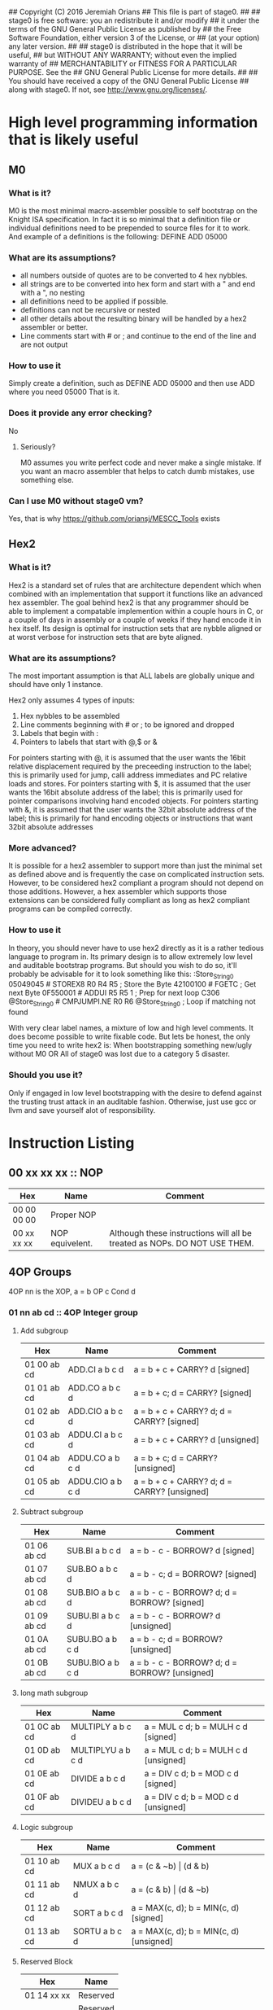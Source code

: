 ## Copyright (C) 2016 Jeremiah Orians
## This file is part of stage0.
##
## stage0 is free software: you an redistribute it and/or modify
## it under the terms of the GNU General Public License as published by
## the Free Software Foundation, either version 3 of the License, or
## (at your option) any later version.
##
## stage0 is distributed in the hope that it will be useful,
## but WITHOUT ANY WARRANTY; without even the implied warranty of
## MERCHANTABILITY or FITNESS FOR A PARTICULAR PURPOSE.  See the
## GNU General Public License for more details.
##
## You should have received a copy of the GNU General Public License
## along with stage0.  If not, see <http://www.gnu.org/licenses/>.

* High level programming information that is likely useful
** M0
*** What is it?
M0 is the most minimal macro-assembler possible to self bootstrap on the Knight ISA specification.
In fact it is so minimal that a definition file or individual definitions need to be prepended to source files for it to work.
And example of a definitions is the following:
DEFINE ADD 05000

*** What are its assumptions?
- all numbers outside of quotes are to be converted to 4 hex nybbles.
- all strings are to be converted into hex form and start with a " and end with a ", no nesting
- all definitions need to be applied if possible.
- definitions can not be recursive or nested
- all other details about the resulting binary will be handled by a hex2 assembler or better.
- Line comments start with # or ; and continue to the end of the line and are not output

*** How to use it
Simply create a definition, such as
DEFINE ADD 05000
and then use ADD where you need 05000
That is it.

*** Does it provide any error checking?
No

**** Seriously?
M0 assumes you write perfect code and never make a single mistake.
If you want an macro assembler that helps to catch dumb mistakes, use something else.

*** Can I use M0 without stage0 vm?
Yes, that is why https://github.com/oriansj/MESCC_Tools exists

** Hex2
*** What is it?
Hex2 is a standard set of rules that are architecture dependent which when combined with an implementation that support it functions like an advanced hex assembler.
The goal behind hex2 is that any programmer should be able to implement a compatable implemention within a couple hours in C,
or a couple of days in assembly or a couple of weeks if they hand encode it in hex itself.
Its design is optimal for instruction sets that are nybble aligned or at worst verbose for instruction sets that are byte aligned.

*** What are its assumptions?
The most important assumption is that ALL labels are globally unique and should have only 1 instance.

Hex2 only assumes 4 types of inputs:
1) Hex nybbles to be assembled
2) Line comments beginning with # or ; to be ignored and dropped
3) Labels that begin with :
4) Pointers to labels that start with @,$ or &

For pointers starting with @, it is assumed that the user wants the 16bit relative displacement required by the preceeding instruction to the label;
this is primarily used for jump, calli address immediates and PC relative loads and stores.
For pointers starting with $, it is assumed that the user wants the 16bit absolute address of the label;
this is primarily used for pointer comparisons involving hand encoded objects.
For pointers starting with &, it is assumed that the user wants the 32bit absolute address of the label;
this is primarily for hand encoding objects or instructions that want 32bit absolute addresses

*** More advanced?
It is possible for a hex2 assembler to support more than just the minimal set as defined above and is frequently the case on complicated instruction sets.
However, to be considered hex2 compliant a program should not depend on those additions.
However, a hex assembler which supports those extensions can be considered fully compliant as long as hex2 compliant programs can be compiled correctly.

*** How to use it
In theory, you should never have to use hex2 directly as it is a rather tedious language to program in.
Its primary design is to allow extremely low level and auditable bootstrap programs.
But should you wish to do so, it'll probably be advisable for it to look something like this:
:Store_String_0
05049045                # STOREX8 R0 R4 R5 ; Store the Byte
42100100                # FGETC ; Get next Byte
0F550001                # ADDUI R5 R5 1 ; Prep for next loop
C306 @Store_String_0    # CMPJUMPI.NE R0 R6 @Store_String_0 ; Loop if matching not found

With very clear label names, a mixture of low and high level comments. It does become possible to write fixable code.
But lets be honest, the only time you need to write hex2 is:
When bootstrapping something new/ugly without M0
OR
All of stage0 was lost due to a category 5 disaster.

*** Should you use it?
Only if engaged in low level bootstrapping with the desire to defend against the trusting trust attack in an auditable fashion.
Otherwise, just use gcc or llvm and save yourself alot of responsibility.

* Instruction Listing
** 00 xx xx xx :: NOP
| Hex         | Name            | Comment                                                                   |
|-------------+-----------------+---------------------------------------------------------------------------|
| 00 00 00 00 | Proper NOP      |                                                                           |
| 00 xx xx xx | NOP equivelent. | Although these instructions will all be treated as NOPs. DO NOT USE THEM. |

** 4OP Groups
4OP nn is the XOP,  a = b OP c Cond d

*** 01 nn ab cd :: 4OP Integer group
**** Add subgroup
| Hex         | Name             | Comment                                     |
|-------------+------------------+---------------------------------------------|
| 01 00 ab cd | ADD.CI a b c d   | a = b + c + CARRY? d [signed]               |
| 01 01 ab cd | ADD.CO a b c d   | a = b + c; d = CARRY? [signed]              |
| 01 02 ab cd | ADD.CIO a b c d  | a = b + c + CARRY? d; d = CARRY? [signed]   |
| 01 03 ab cd | ADDU.CI a b c d  | a = b + c + CARRY? d  [unsigned]            |
| 01 04 ab cd | ADDU.CO a b c d  | a = b + c; d = CARRY? [unsigned]            |
| 01 05 ab cd | ADDU.CIO a b c d | a = b + c + CARRY? d; d = CARRY? [unsigned] |

**** Subtract subgroup
| Hex         | Name             | Comment                                       |
|-------------+------------------+-----------------------------------------------|
| 01 06 ab cd | SUB.BI a b c d   | a = b - c - BORROW? d [signed]                |
| 01 07 ab cd | SUB.BO a b c d   | a = b - c; d = BORROW? [signed]               |
| 01 08 ab cd | SUB.BIO a b c d  | a = b - c - BORROW? d; d = BORROW? [signed]   |
| 01 09 ab cd | SUBU.BI a b c d  | a = b - c - BORROW? d [unsigned]              |
| 01 0A ab cd | SUBU.BO a b c d  | a = b - c; d = BORROW? [unsigned]             |
| 01 0B ab cd | SUBU.BIO a b c d | a = b - c - BORROW? d; d = BORROW? [unsigned] |

**** long math subgroup
| Hex         | Name              | Comment                              |
|-------------+-------------------+--------------------------------------|
| 01 0C ab cd | MULTIPLY a b c d  | a = MUL c d; b = MULH c d [signed]   |
| 01 0D ab cd | MULTIPLYU a b c d | a = MUL c d; b = MULH c d [unsigned] |
| 01 0E ab cd | DIVIDE a b c d    | a = DIV c d; b = MOD c d [signed]    |
| 01 0F ab cd | DIVIDEU a b c d   | a = DIV c d; b = MOD c d [unsigned]  |

**** Logic subgroup
| Hex         | Name          | Comment                                 |
|-------------+---------------+-----------------------------------------|
| 01 10 ab cd | MUX a b c d   | a = (c & ~b) \vert (d & b)              |
| 01 11 ab cd | NMUX a b c d  | a = (c & b) \vert (d & ~b)              |
| 01 12 ab cd | SORT a b c d  | a = MAX(c, d); b = MIN(c, d) [signed]   |
| 01 13 ab cd | SORTU a b c d | a = MAX(c, d); b = MIN(c, d) [unsigned] |

**** Reserved Block
| Hex         | Name     |
|-------------+----------|
| 01 14 xx xx | Reserved |
| ...         | Reserved |
| 01 FF xx xx | Reserved |

*** 02 nn ab cd :: 4OP Floating group
*** 03 nn ab cd :: 4OP SIMD group
*** 04 nn ab cd :: 4OP Reserved group

** 3OP Groups
3OP nn n is the XOP, a = b OP c
*** 05 nn na bc :: 3OP Integer group
**** Turing group
| Hex         | Name       | Comment                |
|-------------+------------+------------------------|
| 05 00 0a bc | ADD a b c  | a = b + c [signed]     |
| 05 00 1a bc | ADDU a b c | a = b + c [unsigned]   |
| 05 00 2a bc | SUB a b c  | a = b - c [signed]     |
| 05 00 3a bc | SUBU a b c | a = b - c [unsigned]   |
| 05 00 4a bc | CMP a b c  | a = b CMP c [signed]   |
| 05 00 5a bc | CMPU a b c | a = b CMP c [unsigned] |

**** Convience group
| Hex         | Name        | Comment                                |
|-------------+-------------+----------------------------------------|
| 05 00 6a bc | MUL a b c   | a = b * c [signed] bottom n bits       |
| 05 00 7a bc | MULH a b c  | a = (b * c) >> n [signed] top n bits   |
| 05 00 8a bc | MULU a b c  | a = b * c [unsigned] bottom n bits     |
| 05 00 9a bc | MULUH a b c | a = (b * c) >> n [unsigned] top n bits |
| 05 00 Aa bc | DIV a b c   | a = b / c [signed]                     |
| 05 00 Ba bc | MOD a b c   | a = b % c [signed]                     |
| 05 00 Ca bc | DIVU a b c  | a = b / c [unsigned]                   |
| 05 00 Da bc | MODU a b c  | a = b % c [unsigned]                   |

**** Reserved group 0
| Hex         | Name     |
|-------------+----------|
| 05 00 Ex xx | Reserved |
| 05 00 Fx xx | Reserved |

**** Sort group
| Hex         | Name       | Comment                  |
|-------------+------------+--------------------------|
| 05 01 0a bc | MAX a b c  | a = MAX(b, c) [signed]   |
| 05 01 1a bc | MAXU a b c | a = MAX(b, c) [unsigned] |
| 05 01 2a bc | MIN a b c  | a = MIN(b, c) [signed]   |
| 05 01 3a bc | MINU a b c | a = MIN(b, c) [unsigned] |

**** Binary packing group
Due to the complexity of building/programming the pack instructions, the have been removed to simplify the porting task.
The Opcodes will be preserved should we wish in the future to be binary compatable with the Knight specification.

| Hex         | Name     | Comment |
|-------------+----------+---------|
| 05 01 4a bc | Reserved |         |
| ...         | Reserved |         |
| 05 01 Fx xx | Reserved |         |

**** Logical group
| Hex         | Name       | Comment                               |
|-------------+------------+---------------------------------------|
| 05 02 0a bc | AND a b c  | a = b & c                             |
| 05 02 1a bc | OR a b c   | a = b \vert c                         |
| 05 02 2a bc | XOR a b c  | a = b XOR c                           |
| 05 02 3a bc | NAND a b c | a != b & c                            |
| 05 02 4a bc | NOR a b c  | a != b \vert c                        |
| 05 02 5a bc | XNOR a b c | a != b XOR c                          |
| 05 02 6a bc | MPQ a b c  | a = b MPQ c [Converse Nonimplication] |
| 05 02 7a bc | LPQ a b c  | a = b LPQ c [Material Nonimplication] |
| 05 02 8a bc | CPQ a b c  | a = b CPQ c [Material Implication]    |
| 05 02 9a bc | BPQ a b c  | a = b BPQ c [Converse Implication]    |

**** Reserved group 1
| Hex         | Name     |
|-------------+----------|
| 05 02 Ax xx | Reserved |
| ...         | Reserved |
| 05 02 Fx xx | Reserved |

**** Bit rotation group
| Hex         | Name      | Comment                               |
|-------------+-----------+---------------------------------------|
| 05 03 0a bc | SAL a b c | a = b << c [arithmetically]           |
| 05 03 1a bc | SAR a b c | a = b >> c [arithmetically]           |
| 05 03 2a bc | SL0 a b c | a = b << c [Fill with zeros]          |
| 05 03 3a bc | SR0 a b c | a = b >> c [Fill with zeros]          |
| 05 03 4a bc | SL1 a b c | a = b << c [Fill with ones]           |
| 05 03 5a bc | SR1 a b c | a = b >> c [Fill with ones]           |
| 05 03 6a bc | ROL a b c | a = ROL(b, c) [Circular rotate left]  |
| 05 03 7a bc | ROR a b c | a = ROR(b, c) [Circular rotate right] |

**** Load group
| Hex         | Name           | Comment                        |
|-------------+----------------+--------------------------------|
| 05 03 8a bc | LOADX a b c    | a = MEM[b+c]                   |
| 05 03 9a bc | LOADX8 a b c   | a = MEM[b+c] [signed 8bits]    |
| 05 03 Aa bc | LOADXU8 a b c  | a = MEM[b+c] [unsigned 8bits]  |
| 05 03 Ba bc | LOADX16 a b c  | a = MEM[b+c] [signed 16bits]   |
| 05 03 Ca bc | LOADXU16 a b c | a = MEM[b+c] [unsigned 16bits] |
| 05 03 Da bc | LOADX32 a b c  | a = MEM[b+c] [signed 32bits]   |
| 05 03 Ea bc | LOADXU32 a b c | a = MEM[b+c] [unsigned 32bits] |
| 05 03 Fx xx | Reserved       |                                |
| 05 04 0x xx | Reserved       |                                |
| 05 04 1x xx | Reserved       |                                |
| 05 04 2x xx | Reserved       |                                |
| 05 04 3x xx | Reserved       |                                |
| 05 04 4x xx | Reserved       |                                |
| 05 04 5x xx | Reserved       |                                |
| 05 04 6x xx | Reserved       |                                |
| 05 04 7x xx | Reserved       |                                |

**** Store group
| Hex         | Name           | Comment               |
|-------------+----------------+-----------------------|
| 05 04 8a bc | STOREX a b c   | MEM[b+c] = a          |
| 05 04 9a bc | STOREX8 a b c  | MEM[b+c] = a [8bits]  |
| 05 04 Aa bc | STOREX16 a b c | MEM[b+c] = a [16bits] |
| 05 04 Ba bc | STOREX32 a b c | MEM[b+c] = a [32bits] |
| 05 04 Cx xx | Reserved       |                       |
| 05 04 Dx xx | Reserved       |                       |
| 05 04 Ex xx | Reserved       |                       |
| 05 04 Fx xx | Reserved       |                       |

**** CMPJUMP group
| Hex         | Name              | Comment         |
|-------------+-------------------+-----------------|
| 05 05 0a bc | CMPJUMP.G a b c   | a > b ? PC = c  |
| 05 05 1a bc | CMPJUMP.GE a b c  | a >= b ? PC = c |
| 05 05 2a bc | CMPJUMP.E a b c   | a == b ? PC = c |
| 05 05 3a bc | CMPJUMP.NE a b c  | a != b ? PC = c |
| 05 05 4a bc | CMPJUMP.LE a b c  | a <= b ? PC = c |
| 05 05 5a bc | CMPJUMP.L a b c   | a < b ? PC = c  |
| 05 05 6x xx | Reserved          |                 |
| ...         | Reserved          |                 |
| 05 05 Fx xx | Reserved          |                 |
| 05 06 0a bc | CMPJUMPU.G a b c  | a > b ? PC = c  |
| 05 06 1a bc | CMPJUMPU.GE a b c | a >= b ? PC = c |
| 05 06 2a bc | Reserved          |                 |
| 05 06 3a bc | Reserved          |                 |
| 05 06 4a bc | CMPJUMPU.LE a b c | a <= b ? PC = c |
| 05 06 5a bc | CMPJUMPU.L a b c  | a < b ? PC = c  |
| 05 06 6x xx | Reserved          |                 |
| ...         | Reserved          |                 |
| 05 06 Fx xx | Reserved          |                 |

**** Reserved group 2
| Hex         | Name     |
|-------------+----------|
| 05 07 0x xx | Reserved |
| ...         | Reserved |
| 05 FF Fx xx | Reserved |

*** 06 nn na bc :: 3OP Floating group
*** 07 nn na bc :: 3OP SIMD group
*** 08 nn na bc :: 3OP Reserved group

** 2OP Groups
2OP nn nn is the XOP, a = OP b

*** 09 nn nn ab :: 2OP Integer group
**** Numeric group
| Hex         | Name     | Comment              |
|-------------+----------+----------------------|
| 09 00 00 ab | NEG a b  | a = (b > 0) ? -b : b |
| 09 00 01 ab | ABS a b  | a = \vert b \vert    |
| 09 00 02 ab | NABS a b | a = - \vert b \vert  |

**** Movement group
| Hex         | Name     | Comment      |
|-------------+----------+--------------|
| 09 00 03 ab | SWAP a b | a <=> b      |
| 09 00 04 ab | COPY a b | a = b        |
| 09 00 05 ab | MOVE a b | a = b; b = 0 |
| 09 00 06 ab | NOT a b  | a = !b       |

**** Reserved Block 0
| Hex         | Name     |
|-------------+----------|
| 09 00 07 xx | Reserved |
| ...         | Reserved |
| 09 00 FF xx | Reserved |

**** Function call group
| Hex         | Name       | Comment                                               |
|-------------+------------+-------------------------------------------------------|
| 09 01 00 ab | BRANCH a b | MEM[b] = PC; PC = a                                   |
| 09 01 01 ab | CALL a b   | MEM[b] = PC; b = b + (register size in bytes); PC = a |

**** Stack group
| Hex         | Name       | Comment                                                   |
|-------------+------------+-----------------------------------------------------------|
| 09 02 00 ab | PUSHR a b  | MEM[b] = a; b = b + (register size in bytes)              |
| 09 02 01 ab | PUSH8 a b  | MEM[b] = bottom_8_bits(a); b = b + 1                      |
| 09 02 02 ab | PUSH16 a b | MEM[b] = bottome_16_bits(a); b = b + 2                    |
| 09 02 03 ab | PUSH32 a b | MEM[b] = bottome_32_bits(a); b = b + 4                    |
| 09 02 04 xx | Reserved   |                                                           |
| ...         | Reserved   |                                                           |
| 09 02 7F xx | Reserved   |                                                           |
| 09 02 80 ab | POPR a b   | a = MEM[b]; MEM[b] = 0;  b = b - (register size in bytes) |
| 09 02 81 ab | POP8 a b   | a = MEM[b] (signed); MEM[b] = 0;  b = b - 1               |
| 09 02 82 ab | POPU8 a b  | a = MEM[b] (unsigned); MEM[b] = 0;  b = b - 1             |
| 09 02 83 ab | POP16 a b  | a = MEM[b] (signed); MEM[b] = 0;  b = b - 2               |
| 09 02 84 ab | POPU16 a b | a = MEM[b] (unsigned); MEM[b] = 0;  b = b - 2             |
| 09 02 85 ab | POP32 a b  | a = MEM[b] (signed); MEM[b] = 0;  b = b - 4               |
| 09 02 86 ab | POPU32 a b | a = MEM[b] (signed); MEM[b] = 0;  b = b - 4               |
| ...         | Reserved   |                                                           |
| 09 02 FF xx | Reserved   |                                                           |

**** CMPSKIP group
| Hex         | Name            | Comment                        |
|-------------+-----------------+--------------------------------|
| 09 03 00 ab | CMPSKIP.G a b   | a > b ? Skip Next instruction  |
| 09 03 01 ab | CMPSKIP.GE a b  | a >= b ? Skip Next instruction |
| 09 03 02 ab | CMPSKIP.E a b   | a == b ? Skip Next instruction |
| 09 03 03 ab | CMPSKIP.NE a b  | a != b ? Skip Next instruction |
| 09 03 04 ab | CMPSKIP.LE a b  | a <= b ? Skip Next instruction |
| 09 03 05 ab | CMPSKIP.L a b   | a < b ? Skip Next instruction  |
| 09 03 06 xx | Reserved        |                                |
| ...         | Reserved        |                                |
| 09 03 7F ab | Reserved        |                                |
| 09 03 80 ab | CMPSKIPU.G a b  | a > b ? Skip Next instruction  |
| 09 03 81 ab | CMPSKIPU.GE a b | a >= b ? Skip Next instruction |
| 09 03 82 ab | Reserved        |                                |
| 09 03 83 ab | Reserved        |                                |
| 09 03 84 ab | CMPSKIPU.LE a b | a <= b ? Skip Next instruction |
| 09 03 85 ab | CMPSKIPU.L a b  | a < b ? Skip Next instruction  |
| 09 03 86 xx | Reserved        |                                |
| ...         | Reserved        |                                |
| 09 03 FF ab | Reserved        |                                |

**** Reserved Block 1
| Hex         | Name     |
|-------------+----------|
| 09 02 87 xx | Reserved |
| ...         | Reserved |
| 09 FF FF xx | Reserved |

*** 0A nn nn ab :: 2OP Floating group
*** 0B nn nn ab :: 2OP SIMD group
*** 0C nn nn ab :: 2OP Reserved group

** 1OP Groups
1OP nn nn n is the XOP, a = OP a

*** 0D nn nn na :: 1OP group
**** State group
| Hex         | Name       | Comment       |
|-------------+------------+---------------|
| 0D 00 00 0a | READPC a   | a = PC        |
| 0D 00 00 1a | READSCID a | a = SCID      |
| 0D 00 00 2a | FALSE a    | a = 0         |
| 0D 00 00 3a | TRUE a     | a = FF ... FF |

**** Reserved block 0
| Hex         | Name     |
|-------------+----------|
| 0D 00 00 4x | Reserved |
| ...         | Reserved |
| 0D 00 FF Fx | Reserved |

**** Function return group
| Hex         | Name            | Comment                                       |
|-------------+-----------------+-----------------------------------------------|
| 0D 01 00 0a | JSR_COROUTINE a | PC = a                                        |
| 0D 01 00 1a | RET a           | PC = MEM[a]; a = a - (register size in bytes) |

**** Reserved block 1
| Hex         | Name     |
|-------------+----------|
| 0D 01 00 2x | Reserved |
| ...         | Reserved |
| 0D 01 FF Fx | Reserved |

**** Stack state group
| Hex         | Name     | Comment                                       |
|-------------+----------+-----------------------------------------------|
| 0D 02 00 0a | PUSHPC a | MEM[a] = PC; a = a + (register size in bytes) |
| 0D 02 00 1a | POPPC a  | PC = MEM[a]; a = a - (register size in bytes) |

**** Reserved
| Hex         | Name     |
|-------------+----------|
| 0D 02 00 2x | Reserved |
| ...         | Reserved |
| 0D FF FF Fx | Reserved |

** 2OPI Groups
2OPI ii ii is the Immediate, a = b OP ii ii

*** 2OPI Integer
| Hex         | Name            | Comment                  |
|-------------+-----------------+--------------------------|
| 0E ab ii ii | ADDI a b ii ii  | a = b + ii ii [signed]   |
| 0F ab ii ii | ADDUI a b ii ii | a = b + ii ii [unsigned] |
| 10 ab ii ii | SUBI a b ii ii  | a = b - ii ii [signed]   |
| 11 ab ii ii | SUBUI a b ii ii | a = b - ii ii [unsigned] |

*** 2OPI Integer signed compare
| Hex         | Name           | Comment                  |
|-------------+----------------+--------------------------|
| 12 ab ii ii | CMPI a b ii ii | a = b CMP ii ii [signed] |

*** 2OPI Integer Load
| Hex         | Name              | Comment                              |
|-------------+-------------------+--------------------------------------|
| 13 ab ii ii | LOAD a b ii ii    | a = MEM[b + ii ii]                   |
| 14 ab ii ii | LOAD8 a b ii ii   | a = MEM[b + ii ii] [signed 8bits]    |
| 15 ab ii ii | LOADU8 a b ii ii  | a = MEM[b + ii ii] [unsigned 8bits]  |
| 16 ab ii ii | LOAD16 a b ii ii  | a = MEM[b + ii ii] [signed 16bits]   |
| 17 ab ii ii | LOADU16 a b ii ii | a = MEM[b + ii ii] [unsigned 16bits] |
| 18 ab ii ii | LOAD32 a b ii ii  | a = MEM[b + ii ii] [signed 32bits]   |
| 19 ab ii ii | LOADU32 a b ii ii | a = MEM[b + ii ii] [unsigned 32bits] |
| 1A ab ii ii | Reserved          |                                      |
| 1B ab ii ii | Reserved          |                                      |
| 1C ab ii ii | Reserved          |                                      |
| 1D ab ii ii | Reserved          |                                      |
| 1E ab ii ii | Reserved          |                                      |

*** 2OPI Integer unsigned compare
| Hex         | Name            | Comment                    |
|-------------+-----------------+----------------------------|
| 1F ab ii ii | CMPUI a b ii ii | a = b CMP ii ii [unsigned] |

*** 2OPI Integer store
| Hex         | Name           | Comment                            |
|-------------+----------------+------------------------------------|
| 20 ab ii ii | STORE a b ii   | MEM[b + ii ii] = a                 |
| 21 ab ii ii | STORE8 a b ii  | MEM[b + ii ii] = a [signed 8bits]  |
| 22 ab ii ii | STORE16 a b ii | MEM[b + ii ii] = a [signed 16bits] |
| 23 ab ii ii | STORE32 a b ii | MEM[b + ii ii] = a [signed 32bits] |
| 24 ab ii ii | Reserved       |                                    |
| 25 ab ii ii | Reserved       |                                    |
| 26 ab ii ii | Reserved       |                                    |
| 27 ab ii ii | Reserved       |                                    |
| 28 ab ii ii | Reserved       |                                    |
| 29 ab ii ii | Reserved       |                                    |
| 2A ab ii ii | Reserved       |                                    |
| 2B ab ii ii | Reserved       |                                    |

** 1OPI Groups
1OPI i ii ii is the Immediate, a = a OP i ii ii

*** Conditional Integer Jumps
| Hex         | Name            | Comment                              |
|-------------+-----------------+--------------------------------------|
| 2C 0a ii ii | JUMP.C a ii ii  | Carry? a; PC = PC + i ii ii          |
| 2C 1a ii ii | JUMP.B a ii ii  | Borrow? a; PC = PC + i ii ii         |
| 2C 2a ii ii | JUMP.O a ii ii  | Overflow? a; PC = PC + i ii ii       |
| 2C 3a ii ii | JUMP.G a ii ii  | GT? a; PC = PC + i ii ii             |
| 2C 4a ii ii | JUMP.GE a ii ii | GT? a \vert EQ? a; PC = PC + i ii ii |
| 2C 5a ii ii | JUMP.E a ii ii  | EQ? a; PC = PC + i ii ii             |
| 2C 6a ii ii | JUMP.NE a ii ii | NEQ? a; PC = PC + i ii ii            |
| 2C 7a ii ii | JUMP.LE a ii ii | LT? a \vert EQ? a; PC = PC + i ii ii |
| 2C 8a ii ii | JUMP.L a ii ii  | LT? a; PC = PC + i ii ii             |
| 2C 9a ii ii | JUMP.Z a ii ii  | ZERO? a; PC = PC + i ii ii           |
| 2C Aa ii ii | JUMP.NZ a ii ii | NZERO? a; PC = PC + i ii ii          |
| 2C Ba ii ii | JUMP.P          | POSITIVE? a; PC = PC + ii ii         |
| 2C Ca ii ii | JUMP.NP         | NEGATIVE? a; PC = PC + ii ii         |
| 2C Dx xx xx | Reserved        |                                      |
| 2C Ex xx xx | Reserved        |                                      |
| 2C Fx xx xx | Reserved        |                                      |

*** Branch Immediates
| Hex         | Name           | Comment                                                        |
|-------------+----------------+----------------------------------------------------------------|
| 2D 0a ii ii | CALLI a ii ii  | MEM[a] = PC; a = a + (register size in bytes); PC = PC + ii ii |
| 2D 1a ii ii | LOADI a ii ii  | a = ii ii (signed)                                             |
| 2D 2a ii ii | LOADUI a ii ii | a = ii ii (unsigned)                                           |
| 2D 3a ii ii | SALI a ii ii   | a = a << ii ii [arithmetically]                                |
| 2D 4a ii ii | SARI a ii ii   | a = a >> ii ii [arithmetically]                                |
| 2D 5a ii ii | SL0I a ii ii   | a = a << ii ii [Fill with zeros]                               |
| 2D 6a ii ii | SR0I a ii ii   | a = a >> ii ii [Fill with zeros]                               |
| 2D 7a ii ii | SL1I a ii ii   | a = a << ii ii [Fill with ones]                                |
| 2D 8a ii ii | SR1I a ii ii   | a = a >> ii ii [Fill with ones]                                |

*** Relative Loads
| Hex         | Name             | Comment                                |
|-------------+------------------+----------------------------------------|
| 2E 0a ii ii | LOADR a ii ii    | a = MEM[ip + ii ii]                    |
| 2E 1a ii ii | LOADR8 a ii ii   | a = MEM[ip + ii ii] [signed 8 bits]    |
| 2E 2a ii ii | LOADRU8 a ii ii  | a = MEM[ip + ii ii] [unsigned 8 bits]  |
| 2E 3a ii ii | LOADR16 a ii ii  | a = MEM[ip + ii ii] [signed 16 bits]   |
| 2E 4a ii ii | LOADRU16 a ii ii | a = MEM[ip + ii ii] [unsigned 16 bits] |
| 2E 5a ii ii | LOADR32 a ii ii  | a = MEM[ip + ii ii] [signed 32 bits]   |
| 2E 6a ii ii | LOADRU32 a ii ii | a = MEM[ip + ii ii] [unsigned 32 bits] |
| 2E 7a ii ii | Reserved         |                                        |
| 2E 8a ii ii | Reserved         |                                        |
| 2E 9a ii ii | Reserved         |                                        |
| 2E Aa ii ii | Reserved         |                                        |
| 2E Ba ii ii | Reserved         |                                        |
| 2E Ca ii ii | Reserved         |                                        |
| 2E Da ii ii | Reserved         |                                        |
| 2E Ea ii ii | Reserved         |                                        |
| 2E Fa ii ii | Reserved         |                                        |

*** Relative Stores
| Hex         | Name             | Comment                              |
|-------------+------------------+--------------------------------------|
| 2F 0a ii ii | STORER a ii ii   | MEM[ip + ii ii] = a                  |
| 2F 1a ii ii | STORER8 a ii ii  | MEM[ip + ii ii] = a [signed 8 bits]  |
| 2F 2a ii ii | STORER16 a ii ii | MEM[ip + ii ii] = a [signed 16 bits] |
| 2F 3a ii ii | STORER32 a ii ii | MEM[ip + ii ii] = a [signed 32 bits] |
| 2F 4a ii ii | Reserved         |                                      |
| 2F 5a ii ii | Reserved         |                                      |
| 2F 6a ii ii | Reserved         |                                      |
| 2F 7a ii ii | Reserved         |                                      |
| 2F 8a ii ii | Reserved         |                                      |
| 2F 9a ii ii | Reserved         |                                      |
| 2F Aa ii ii | Reserved         |                                      |
| 2F Ba ii ii | Reserved         |                                      |
| 2F Ca ii ii | Reserved         |                                      |
| 2F Da ii ii | Reserved         |                                      |
| 2F Ea ii ii | Reserved         |                                      |
| 2F Fa ii ii | Reserved         |                                      |

** 0OPI group
0OPI ii ii is the Immediate, OP ii ii

*** Unconditional jumps
| Hex         | Name       | Comment         |
|-------------+------------+-----------------|
| 3C 00 ii ii | JUMP ii ii | PC = PC + ii ii |

** Reserved Block 0
At this time these instructions only produce a warning; but could do anything.
DO NOT USE.

| Hex         | Name     |
|-------------+----------|
| 3D 00 00 00 | Reserved |
| ...         | Reserved |
| 41 FF FF FF | Reserve  |

** HALCODE Group
42 hh hh hh is the HALCODE callID, invalid HALCODE SHOULD NOT BE USED.

*** HALCODE Reserved for Operating Systems
The following block contains both instructions that are reserved for Operating systems and for internal use by Operating systems

| Hex         | Name     |
|-------------+----------|
| 42 00 xx xx | Reserved |
| ...         | Reserved |
| 42 0F xx xx | Reserved |

*** Tape console HALCODE
This HALCODE is used for interacting with any tape console attached to the system.

**** Reference specific notes
In this reference implementation we will be interacting with a simplified version of the series 10 console.
All compatible implementations need to ensure to implement functional equivelents.
Provided of course that any deviations would not change any output specified to be written to tape.
Padding with Zeros til start/end of page/segment however is acceptable.

**** Standard compatibility requirements
The following 3 devices must exist with the following exact IDs
| Interface Name | ID          |
|----------------+-------------|
| Keyboard/tty   | 00 00 00 00 |
| Tape 1         | 00 00 11 00 |
| Tape 2         | 00 00 11 01 |

**** Required Device HALCODE
| Hex         | Name        | Comment                                                                                        |
|-------------+-------------+------------------------------------------------------------------------------------------------|
| 42 10 00 00 | FOPEN_READ  | Feed on device who's ID matches the contents of register 0 until first non-zero byte is found. |
| 42 10 00 01 | FOPEN_WRITE | Feed on device who's ID matches the contents of register 0 until first zero byte is found      |
| 42 10 00 02 | FCLOSE      | Close out writes to device who's ID matches the contents of register 0.                        |
| 42 10 00 03 | REWIND      | rewind back to first non-zero byte found on tape.                                              |
| 42 10 00 04 | FSEEK       | seek forward or backward the number of bytes specified in register 1 on                        |
|             |             | the device who's ID matches the contents of register 0.                                        |

**** Reserved Block for Hardware specific implementation details
| Hex         | Name     |
|-------------+----------|
| 42 10 00 04 | Reserved |
| ...         | Reserved |
| 42 10 00 FF | Reserved |

**** Required Device capability HALCODE
***** Device Read HALCODE
| Hex         | Name  | Comment                                                           |
|-------------+-------+-------------------------------------------------------------------|
| 42 10 01 00 | FGETC | read 1 byte into register 0 from device who's ID is in register 1 |

***** Reserved Block for Hardware specific implementation details
| Hex         | Name     |
|-------------+----------|
| 42 10 01 01 | Reserved |
| ...         | Reserved |
| 42 10 01 FF | Reserved |

***** Device Write HALCODE
| Hex         | Name  | Comment                                                          |
|-------------+-------+------------------------------------------------------------------|
| 42 10 02 00 | FPUTC | write 1 byte from register 0 to device who's ID is in register 1 |

***** Reserved Block for Hardware specific implementation details
| Hex         | Name     |
|-------------+----------|
| 42 10 02 01 | Reserved |
| ...         | Reserved |
| 42 10 02 FF | Reserved |

**** Reserved Block for Future HALCODE Expansion
| Hex         | Name     |
|-------------+----------|
| 42 10 03 00 | Reserved |
| ...         | Reserved |
| 42 10 FF FF | Reserved |

**** Device physical specifications
| Hex         | Name    | Comment                                                                      |
|-------------+---------+------------------------------------------------------------------------------|
| 42 11 00 00 | HAL_MEM | Loads the total amount of physical Memory that is functional into register 0 |

**** Reserved Block for Future HALCODE Expansion
| Hex         | Name     |
|-------------+----------|
| 42 12 00 00 | Reserved |
| ...         | Reserved |
| 42 FF FF FF | Reserved |


** Reserved Block 1
At this time these instructions only produce a warning; but could do anything.
DO NOT USE.
| Hex         | Name     |
|-------------+----------|
| 43 00 00 00 | Reserved |
| ...         | Reserved |
| 9F FF FF FF | Reserved |

** CMPSKIPI Group
| Hex         | Name                 | Comment                            |
|-------------+----------------------+------------------------------------|
| A0 0a ii ii | CMPSKIPI.G a ii ii   | a > ii ii ? Skip Next instruction  |
| A0 1a ii ii | CMPSKIPI.GE a ii ii  | a >= ii ii ? Skip Next instruction |
| A0 2a ii ii | CMPSKIPI.E a ii ii   | a == ii ii ? Skip Next instruction |
| A0 3a ii ii | CMPSKIPI.NE a ii ii  | a != ii ii ? Skip Next instruction |
| A0 4a ii ii | CMPSKIPI.LE a ii ii  | a <= ii ii ? Skip Next instruction |
| A0 5a ii ii | CMPSKIPI.L a ii ii   | a < ii ii ? Skip Next instruction  |
| A0 6a ii ii | Reserved             |                                    |
| ...         | Reserved             |                                    |
| A0 Fa ii ii | Reserved             |                                    |
| A1 0a ii ii | CMPSKIPUI.G a ii ii  | a > ii ii ? Skip Next instruction  |
| A1 1a ii ii | CMPSKIPUI.GE a ii ii | a >= ii ii ? Skip Next instruction |
| A1 2a ii ii | Reserved             |                                    |
| A1 3a ii ii | Reserved             |                                    |
| A1 4a ii ii | CMPSKIPUI.LE a ii ii | a <= ii ii ? Skip Next instruction |
| A1 5a ii ii | CMPSKIPUI.L a ii ii  | a < ii ii ? Skip Next instruction  |
| A1 6a ii ii | Reserved             |                                    |
| ...         | Reserved             |                                    |
| A1 Fa ii ii | Reserved             |                                    |

** Reserved Block 2
At this time these instructions only produce a warning; but could do anything.
DO NOT USE.
| Hex         | Name     |
|-------------+----------|
| A2 00 00 00 | Reserved |
| ...         | Reserved |
| AF FF FF FF | Reserved |

** Bit optimization group
| Hex         | Name            | Comment            |
|-------------+-----------------+--------------------|
| B0 ab ii ii | ANDI a b ii ii  | a = b & ii ii      |
| B1 ab ii ii | ORI a b ii ii   | a = b \vert ii ii  |
| B2 ab ii ii | XORI a b ii ii  | a = b XOR ii ii    |
| B3 ab ii ii | NANDI a b ii ii | a != b && ii ii    |
| B4 ab ii ii | NORI a b ii ii  | a != b \vert ii ii |
| B5 ab ii ii | XNORI a b ii ii | a != b XOR ii ii   |
| B6 00 00 00 | Reserved        |                    |
| ...         | Reserved        |                    |
| BF FF FF FF | Reserved        |                    |

** CMPJUMPI Group
| Hex         | Name                   | Comment                             |
|-------------+------------------------+-------------------------------------|
| C0 ab ii ii | CMPJUMPI.G a b ii ii   | a > b ? PC = PC + ii ii             |
| C1 ab ii ii | CMPJUMPI.GE a b ii ii  | a >= b ? PC = PC + ii ii            |
| C2 ab ii ii | CMPJUMPI.E a b ii ii   | a == b ? PC = PC + ii ii            |
| C3 ab ii ii | CMPJUMPI.NE a b ii ii  | a != b ? PC = PC + ii ii            |
| C4 ab ii ii | CMPJUMPI.LE a b ii ii  | a <= b ? PC = PC + ii ii            |
| C5 ab ii ii | CMPJUMPI.L a b ii ii   | a < b ? PC = PC + ii ii             |
| C6 ab ii ii | Reserved               |                                     |
| ...         | Reserved               |                                     |
| CF ab ii ii | Reserved               |                                     |
| D0 ab ii ii | CMPJUMPUI.G a b ii ii  | a > b ? PC = PC + ii ii (unsigned)  |
| D1 ab ii ii | CMPJUMPUI.GE a b ii ii | a >= b ? PC = PC + ii ii (unsigned) |
| D2 ab ii ii | Reserved               |                                     |
| D3 ab ii ii | Reserved               |                                     |
| D4 ab ii ii | CMPJUMPUI.LE a b ii ii | a <= b ? PC = PC + ii ii (unsigned) |
| D5 ab ii ii | CMPJUMPUI.L a b ii ii  | a < b ? PC = PC + ii ii (unsigned)  |
| D6 ab ii ii | Reserved               |                                     |
| ...         | Reserved               |                                     |
| DF ab ii ii | Reserved               |                                     |

** Reserved Block 3
At this time these instructions only produce a warning; but could do anything.
DO NOT USE.
| Hex         | Name     |
|-------------+----------|
| E0 00 00 00 | Reserved |
| ...         | Reserved |
| FE FF FF FF | Reserved |

** 0OP
| Hex         | Name             | Comment                                                                    |
|-------------+------------------+----------------------------------------------------------------------------|
| FF xx xx xx | HALT equivelent. | Although these instructions will all be treated as HALTs. DO NOT USE THEM. |
| FF FF FF FF | Proper HALT      |                                                                            |

* Encoding/Decoding Reference
** Registers
There is a direct and consistent relationship between the nybbles and the registers.
| Hex | Name  |
|-----+-------|
|   0 | REG0  |
|   1 | REG1  |
|   2 | REG2  |
|   3 | REG3  |
|   4 | REG4  |
|   5 | REG5  |
|   6 | REG6  |
|   7 | REG7  |
|   8 | REG8  |
|   9 | REG9  |
|   A | REG10 |
|   B | REG11 |
|   C | REG12 |
|   D | REG13 |
|   E | REG14 |
|   F | REG15 |

** Instruction Formats
All instructions are encoded left to right with the first byte being the lowest address.
This ordering was selected simply because makes the starting IP address 0 and is the obvious ordering for those with left to right written langauges.

*** Class A 4OP
|--------------+-----------+------------+------------+------------+------------|
| opcode 8bits | XOP 8bits | Reg0 4bits | Reg1 4bits | Reg2 4bits | Reg3 4bits |
|--------------+-----------+------------+------------+------------+------------|

| Opcode | Function group | Length in Bytes |
|--------+----------------+-----------------|
|     01 | Integer group  |               4 |

*** Class B 3OP
|--------------+------------+------------+------------+------------|
| opcode 8bits | XOP 12bits | Reg0 4bits | Reg1 4bits | Reg2 4bits |
|--------------+------------+------------+------------+------------|

| Opcode | Function group | Length in Bytes |
|--------+----------------+-----------------|
|     05 | Integer group  |               4 |

*** Class C 2OP
|--------------+------------+------------+------------|
| opcode 8bits | XOP 16bits | Reg0 4bits | Reg1 4bits |
|--------------+------------+------------+------------|

| Opcode | Function group | Length in Bytes |
|--------+----------------+-----------------|
|     09 | Integer group  |               4 |

*** Class D 1OP
|--------------+------------+------------|
| opcode 8bits | XOP 20bits | Reg0 4bits |
|--------------+------------+------------|

| Opcode | Function group | Length in Bytes |
|--------+----------------+-----------------|
|     0D | Integer group  |               4 |

*** Class E 2OPI
This is a very rare and special group as each entry consumes a piece of the precious 256 entry opcode space.
|--------------+------------+------------+------------------|
| opcode 8bits | Reg0 4bits | Reg1 4bits | Immediate 16bits |
|--------------+------------+------------+------------------|

| Opcode  | Function group | Length in Bytes |
|---------+----------------+-----------------|
| 0E - 19 | Integer group  |               4 |
| 1A - 1E | Reserved       |       Undefined |
| 1F - 23 | Integer group  |               4 |
| 24 - 2B | Reserved       |       Undefined |
| B0 - B5 | Integer group  |               4 |
| B6 - BF | Reserved       |       Undefined |
| C0 - C5 | Integer group  |               4 |
| C6 - CF | Reserved       |       Undefined |
| D0 - D1 | Integer group  |               4 |
| D2 - D3 | Reserved       |       Undefined |
| D4 - D5 | Integer group  |               4 |

*** Class F 1OPI
|--------------+-----------+------------+------------------|
| opcode 8bits | XOP 4bits | Reg0 4bits | Immediate 16bits |
|--------------+-----------+------------+------------------|

| Opcode  | Function group | Length in Bytes |
|---------+----------------+-----------------|
| 2C - 2F | Integer group  |               4 |
| A0 - A1 | Integer group  |               4 |

*** Class G 0OPI
|--------------+-----------+------------------|
| opcode 8bits | XOP 8bits | Immediate 16bits |
|--------------+-----------+------------------|

| Opcode | Function group | Length in Bytes |
|--------+----------------+-----------------|
| 3C     | Integer group  |               4 |

*** Class H Halcode
|--------------+----------------|
| opcode 8bits | HALCODE 24bits |
|--------------+----------------|

| Opcode | Function group | Length in Bytes |
|--------+----------------+-----------------|
|     42 | HALCODE        |               4 |

*** Class I 0OP
|--------------+------------|
| opcode 8bits | XOP 24bits |
|--------------+------------|

| Opcode | Function group | Length in Bytes |
|--------+----------------+-----------------|
| 00     | NOP            |               4 |
| FF     | HALT           |               4 |

** Exotic behavior
*** compare and skip instructions
All compare and skip instructions lookup the first byte following themselves to determine the number of bytes to skip to allow the correct behavior to occur with shorter and longer instruction formats.
To ensure consistent behavior, all undefined opcodes are to be treated like illegal instructions and for hardware/operating system combinations that lack an illegal instruction handler, the result is that of HALT.
Assemblers should throw an exception in the event that a register is compared to itself as jumps and nops are the preferred alternative in such cases and their encoding could be repurposed in the event of opcode starvation.

*** compare and jump instructions
Assemblers should throw an exception in the event that a register is compared to itself as jumps and nops are the preferred alternative in such cases and their encoding could be repurposed in the event of opcode starvation.

*** HALCODE
On systems that support an IOMMU and Kernel mode, all HALCODES can be modified or replaced by the kernel. Those listed in this document are those that must be supported on bootup.
Systems supporting more HALCODES than those listed in this document must implement HALCODE 0x42FFFFFF which must provide a DEVICE LIST and HALCODE 0x42000000 which must provide a HALCODE LIST
